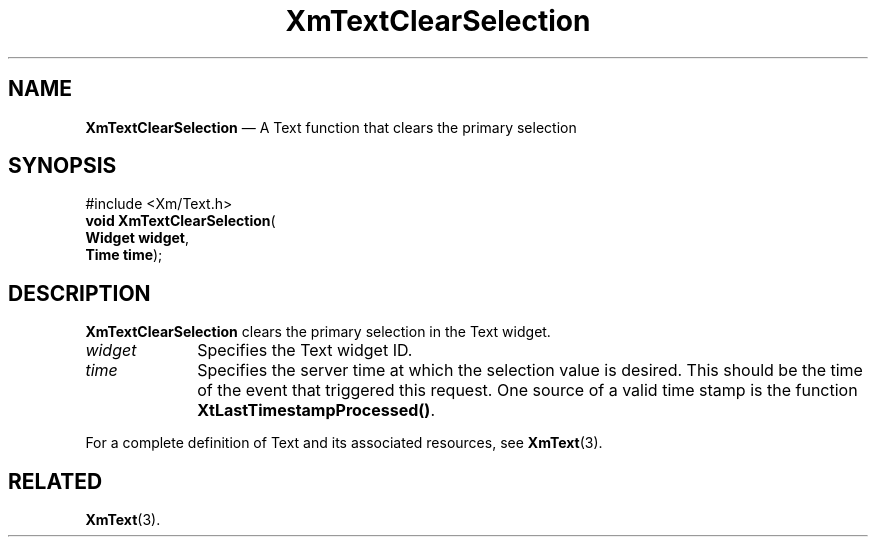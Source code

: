 '\" t
...\" TxtClear.sgm /main/8 1996/09/08 21:11:45 rws $
.de P!
.fl
\!!1 setgray
.fl
\\&.\"
.fl
\!!0 setgray
.fl			\" force out current output buffer
\!!save /psv exch def currentpoint translate 0 0 moveto
\!!/showpage{}def
.fl			\" prolog
.sy sed -e 's/^/!/' \\$1\" bring in postscript file
\!!psv restore
.
.de pF
.ie     \\*(f1 .ds f1 \\n(.f
.el .ie \\*(f2 .ds f2 \\n(.f
.el .ie \\*(f3 .ds f3 \\n(.f
.el .ie \\*(f4 .ds f4 \\n(.f
.el .tm ? font overflow
.ft \\$1
..
.de fP
.ie     !\\*(f4 \{\
.	ft \\*(f4
.	ds f4\"
'	br \}
.el .ie !\\*(f3 \{\
.	ft \\*(f3
.	ds f3\"
'	br \}
.el .ie !\\*(f2 \{\
.	ft \\*(f2
.	ds f2\"
'	br \}
.el .ie !\\*(f1 \{\
.	ft \\*(f1
.	ds f1\"
'	br \}
.el .tm ? font underflow
..
.ds f1\"
.ds f2\"
.ds f3\"
.ds f4\"
.ta 8n 16n 24n 32n 40n 48n 56n 64n 72n 
.TH "XmTextClearSelection" "library call"
.SH "NAME"
\fBXmTextClearSelection\fP \(em A Text function that clears the primary selection
.iX "XmTextClearSelection"
.iX "Text functions" "XmTextClearSelection"
.SH "SYNOPSIS"
.PP
.nf
#include <Xm/Text\&.h>
\fBvoid \fBXmTextClearSelection\fP\fR(
\fBWidget \fBwidget\fR\fR,
\fBTime \fBtime\fR\fR);
.fi
.SH "DESCRIPTION"
.PP
\fBXmTextClearSelection\fP clears the primary selection in the Text widget\&.
.IP "\fIwidget\fP" 10
Specifies the Text widget ID\&.
.IP "\fItime\fP" 10
Specifies the server time at which the selection value is desired\&. This
should be the time of the event that triggered this request\&.
One source of a valid time stamp is the function \fBXtLastTimestampProcessed()\fP\&.
.PP
For a complete definition of Text and its associated resources, see
\fBXmText\fP(3)\&.
.SH "RELATED"
.PP
\fBXmText\fP(3)\&.
...\" created by instant / docbook-to-man, Sun 22 Dec 1996, 20:33
